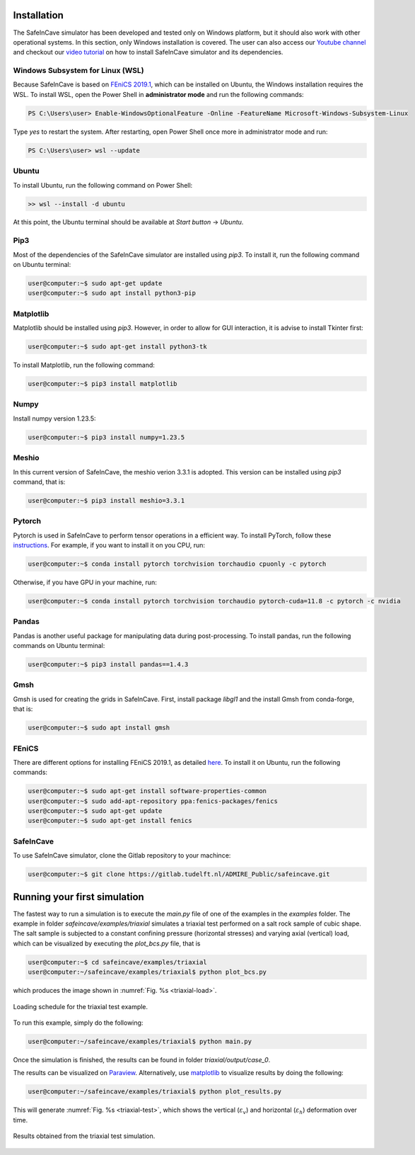 Installation
------------

.. The following dependencies are required:

.. - `PyTorch <https://pytorch.org/>`_
.. - `pandas <https://pandas.pydata.org/>`_
.. - `FEniCS 2019.1 <https://fenicsproject.org/download/archive/>`_

The SafeInCave simulator has been developed and tested only on Windows platform, but it should also work with other operational systems. In this section, only Windows installation is covered. The user can also access our `Youtube channel <https://www.youtube.com/@ADMIRE1>`_ and checkout our `video tutorial <https://www.youtube.com/watch?v=J0KQ-nBMwwU&t=0s>`_ on how to install SafeInCave simulator and its dependencies.

Windows Subsystem for Linux (WSL)
~~~~~~~~~~~~~~~~~~~~~~~~~~~~~~~~~

Because SafeInCave is based on `FEniCS 2019.1 <https://fenicsproject.org/download/archive/>`_, which can be installed on Ubuntu, the Windows installation requires the WSL. To install WSL, open the Power Shell in **administrator mode** and run the following commands:

.. code-block:: powershell

    PS C:\Users\user> Enable-WindowsOptionalFeature -Online -FeatureName Microsoft-Windows-Subsystem-Linux

Type *yes* to restart the system. After restarting, open Power Shell once more in administrator mode and run:

.. code-block:: powershell

    PS C:\Users\user> wsl --update

Ubuntu
~~~~~~

To install Ubuntu, run the following command on Power Shell:

.. code-block:: powershell

    >> wsl --install -d ubuntu

At this point, the Ubuntu terminal should be available at *Start button* -> *Ubuntu*. 


Pip3
~~~~

Most of the dependencies of the SafeInCave simulator are installed using *pip3*. To install it, run the following command on Ubuntu terminal:

.. code-block:: console
    
    user@computer:~$ sudo apt-get update
    user@computer:~$ sudo apt install python3-pip


Matplotlib
~~~~~~~~~~

Matplotlib should be installed using *pip3*. However, in order to allow for GUI interaction, it is advise to install Tkinter first:

.. code-block:: console

    user@computer:~$ sudo apt-get install python3-tk

To install Matplotlib, run the following command:

.. code-block:: console

    user@computer:~$ pip3 install matplotlib

Numpy
~~~~~~

Install numpy version 1.23.5:

.. code-block:: console

    user@computer:~$ pip3 install numpy=1.23.5

Meshio
~~~~~~

In this current version of SafeInCave, the meshio verion 3.3.1 is adopted. This version can be installed using *pip3* command, that is:

.. code-block:: console

    user@computer:~$ pip3 install meshio=3.3.1


Pytorch
~~~~~~~~

Pytorch is used in SafeInCave to perform tensor operations in a efficient way. To install PyTorch, follow these `instructions <https://pytorch.org/>`_. For example, if you want to install it on you CPU, run:

.. code-block:: console

    user@computer:~$ conda install pytorch torchvision torchaudio cpuonly -c pytorch

Otherwise, if you have GPU in your machine, run:

.. code-block:: console

    user@computer:~$ conda install pytorch torchvision torchaudio pytorch-cuda=11.8 -c pytorch -c nvidia


Pandas
~~~~~~

Pandas is another useful package for manipulating data during post-processing. To install pandas, run the following commands on Ubuntu terminal:

.. code-block:: console

    user@computer:~$ pip3 install pandas==1.4.3



Gmsh
~~~~

Gmsh is used for creating the grids in SafeInCave. First, install package *libgl1* and the install Gmsh from conda-forge, that is:

.. code-block:: console

    user@computer:~$ sudo apt install gmsh


FEniCS
~~~~~~

There are different options for installing FEniCS 2019.1, as detailed `here <https://fenicsproject.org/download/archive/>`_. To install it on Ubuntu, run the following commands:

.. code-block:: console

    user@computer:~$ sudo apt-get install software-properties-common
    user@computer:~$ sudo add-apt-repository ppa:fenics-packages/fenics
    user@computer:~$ sudo apt-get update
    user@computer:~$ sudo apt-get install fenics



SafeInCave
~~~~~~~~~~

To use SafeInCave simulator, clone the Gitlab repository to your machince:

.. code-block:: console

    user@computer:~$ git clone https://gitlab.tudelft.nl/ADMIRE_Public/safeincave.git




Running your first simulation
------------------------------

The fastest way to run a simulation is to execute the *main.py* file of one of the examples in the *examples* folder. The example in folder *safeincave/examples/triaxial* simulates a triaxial test performed on a salt rock sample of cubic shape. The salt sample is subjected to a constant confining pressure (horizontal stresses) and varying axial (vertical) load, which can be visualized by executing the *plot_bcs.py* file, that is

.. code-block:: console

    user@computer:~$ cd safeincave/examples/triaxial
    user@computer:~/safeincave/examples/triaxial$ python plot_bcs.py

which produces the image shown in :numref:`Fig. %s <triaxial-load>`. 

.. _triaxial-load:

.. figure:: _static/triaxial_loading_schedule.png
   :align: center
   :width: 70%

   Loading schedule for the triaxial test example.

To run this example, simply do the following:

.. code-block:: console

    user@computer:~/safeincave/examples/triaxial$ python main.py

Once the simulation is finished, the results can be found in folder *triaxial/output/case_0*. 

The results can be visualized on `Paraview <https://www.paraview.org/>`_. Alternatively, use `matplotlib <https://matplotlib.org/stable/>`_ to visualize results by doing the following:

.. code-block:: console

    user@computer:~/safeincave/examples/triaxial$ python plot_results.py

This will generate :numref:`Fig. %s <triaxial-test>`, which shows the vertical (:math:`\varepsilon_v`) and horizontal (:math:`\varepsilon_h`) deformation over time.

.. _triaxial-test:

.. figure:: _static/triaxial_results.png
   :align: center
   :width: 80%

   Results obtained from the triaxial test simulation.

